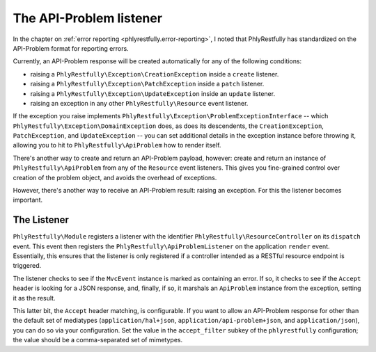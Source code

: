.. _ref/api-problem-listener:

The API-Problem listener
========================

In the chapter on :ref:`error reporting <phlyrestfully.error-reporting>`, I noted that
PhlyRestfully has standardized on the API-Problem format for reporting errors.

Currently, an API-Problem response will be created automatically for any of the
following conditions:

- raising a ``PhlyRestfully\Exception\CreationException`` inside a ``create``
  listener.
- raising a ``PhlyRestfully\Exception\PatchException`` inside a ``patch``
  listener.
- raising a ``PhlyRestfully\Exception\UpdateException`` inside an ``update``
  listener.
- raising an exception in any other ``PhlyRestfully\Resource`` event listener.

If the exception you raise implements
``PhlyRestfully\Exception\ProblemExceptionInterface`` -- which
``PhlyRestfully\Exception\DomainException`` does, as does its descendents, the
``CreationException``, ``PatchException``, and ``UpdateException`` -- you can
set additional details in the exception instance before throwing it, allowing
you to hit to ``PhlyRestfully\ApiProblem`` how to render itself.

There's another way to create and return an API-Problem payload, however: create
and return an instance of ``PhlyRestfully\ApiProblem`` from any of the
``Resource`` event listeners. This gives you fine-grained control over creation
of the problem object, and avoids the overhead of exceptions.

However, there's another way to receive an API-Problem result: raising an
exception. For this the listener becomes important.

The Listener
------------

``PhlyRestfully\Module`` registers a listener with the identifier
``PhlyRestfully\ResourceController`` on its ``dispatch`` event. This event then
registers the ``PhlyRestfully\ApiProblemListener`` on the application ``render``
event. Essentially, this ensures that the listener is only registered if a
controller intended as a RESTful resource endpoint is triggered.

The listener checks to see if the ``MvcEvent`` instance is marked as containing
an error. If so, it checks to see if the ``Accept`` header is looking for a JSON
response, and, finally, if so, it marshals an ``ApiProblem`` instance from the
exception, setting it as the result.

This latter bit, the ``Accept`` header matching, is configurable. If you want to
allow an API-Problem response for other than the default set of mediatypes
(``application/hal+json``, ``application/api-problem+json``, and
``application/json``), you can do so via your configuration. Set the value in
the ``accept_filter`` subkey of the ``phlyrestfully`` configuration; the value
should be a comma-separated set of mimetypes.

.. code-block:: php
    :linenos:

    return array(
        'phlyrestfully' => array(
            // ...
            'accept_filter' => 'application/json,text/json',
        ),
    );

.. index:: api-problem, error reporting, exception, accept
